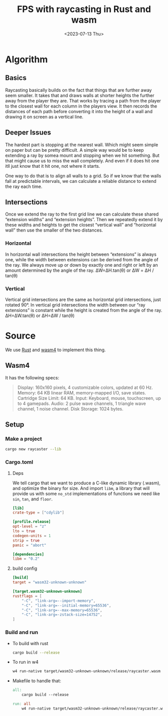 #+title: FPS with raycasting in Rust and wasm
#+date: <2023-07-13 Thu>

* Algorithm
** Basics
Raycasting basically builds on the fact that things that are further away seem smaller. It takes that and draws walls at shorter heights the further away from the player they are.
That works by tracing a path from the player to the closest wall for each column in the players view. It then records the distances of each path before converting it into the height of a wall and drawing it on screen as a vertical line.
** Deeper Issues
The hardest part is stopping at the nearest wall. Which might seem simple on paper but can be pretty difficult.
A simple way would be to keep extending a ray by somea mount and stopping when we hit something. But that might cause us to miss the wall completely. And even if it does hit one itll just know that it hit one, not where it starts.

One way to do that is to align all walls to a grid. So if we know that the walls fall at predictable intervals, we can calculate a reliable distance to extend the ray each time.

** Intersections
Once we extend the ray to the first grid line we can calculate these shared “extension widths” and “extension heights”.
Then we repeatedly extend it by these widths and heights to get the closest “vertical wall” and “horizontal wall” then use the smaller of the two distances.
*** Horizontal
In horizontal wall intersections the height between “extensions” is always one, while the width between extensions can be derived from the angle of the ray. We always move up or down by exactly one and right or left by an amount determined by the angle of the ray.
ΔW=ΔH.tan⁡(θ) or ΔW = ΔH​ / tan(θ)
*** Vertical
Vertical grid intersections are the same as horizontal grid intersections, just rotated 90°. In vertical grid intersections the width between our “ray extensions” is constant while the height is created from the angle of the ray.
ΔH=ΔW.tan(θ) or ΔH=ΔW / tan(θ)
* Source
We use [[https:rust-lang.org/][Rust]] and [[https:wasm4.org/][wasm4]] to implement this thing.
** Wasm4
It has the following specs:
#+begin_quote
Display: 160x160 pixels, 4 customizable colors, updated at 60 Hz.
Memory: 64 KB linear RAM, memory-mapped I/O, save states.
Cartridge Size Limit: 64 KB.
Input: Keyboard, mouse, touchscreen, up to 4 gamepads.
Audio: 2 pulse wave channels, 1 triangle wave channel, 1 noise channel.
Disk Storage: 1024 bytes.
#+end_quote
** Setup
*** Make a project
#+begin_src bash
  cargo new raycaster --lib
#+end_src
*** Cargo.toml
**** Deps
We tell cargo that we want to produce a C-like dynamic library (.wasm), and optimize the binary for size.
And import =libm=, a library that will provide us with some =no_std= implementations of functions we need like =sin=, =tan=, and =floor=.
#+begin_src toml
  [lib]
  crate-type = ["cdylib"]

  [profile.release]
  opt-level = "z"
  lto = true
  codegen-units = 1
  strip = true
  panic = "abort"

  [dependencies]
  libm = "0.2"
#+end_src
**** build config
#+begin_src toml
  [build]
  target = "wasm32-unknown-unknown"

  [target.wasm32-unknown-unknown]
  rustflags = [
      "-C", "link-arg=--import-memory",
      "-C", "link-arg=--initial-memory=65536",
      "-C", "link-arg=--max-memory=65536",
      "-C", "link-arg=-zstack-size=14752",
  ]
#+end_src
*** Build and run
- To build with rust
  #+begin_src bash
    cargo build --release
  #+end_src
- To run in w4
  #+begin_src bash
    w4 run-native target/wasm32-unknown-unknown/release/raycaster.wasm
  #+end_src
- Makefile to handle that:
  #+begin_src makefile
    all:
        cargo build --release

    run: all
        w4 run-native target/wasm32-unknown-unknown/release/raycaster.wasm
  #+end_src
